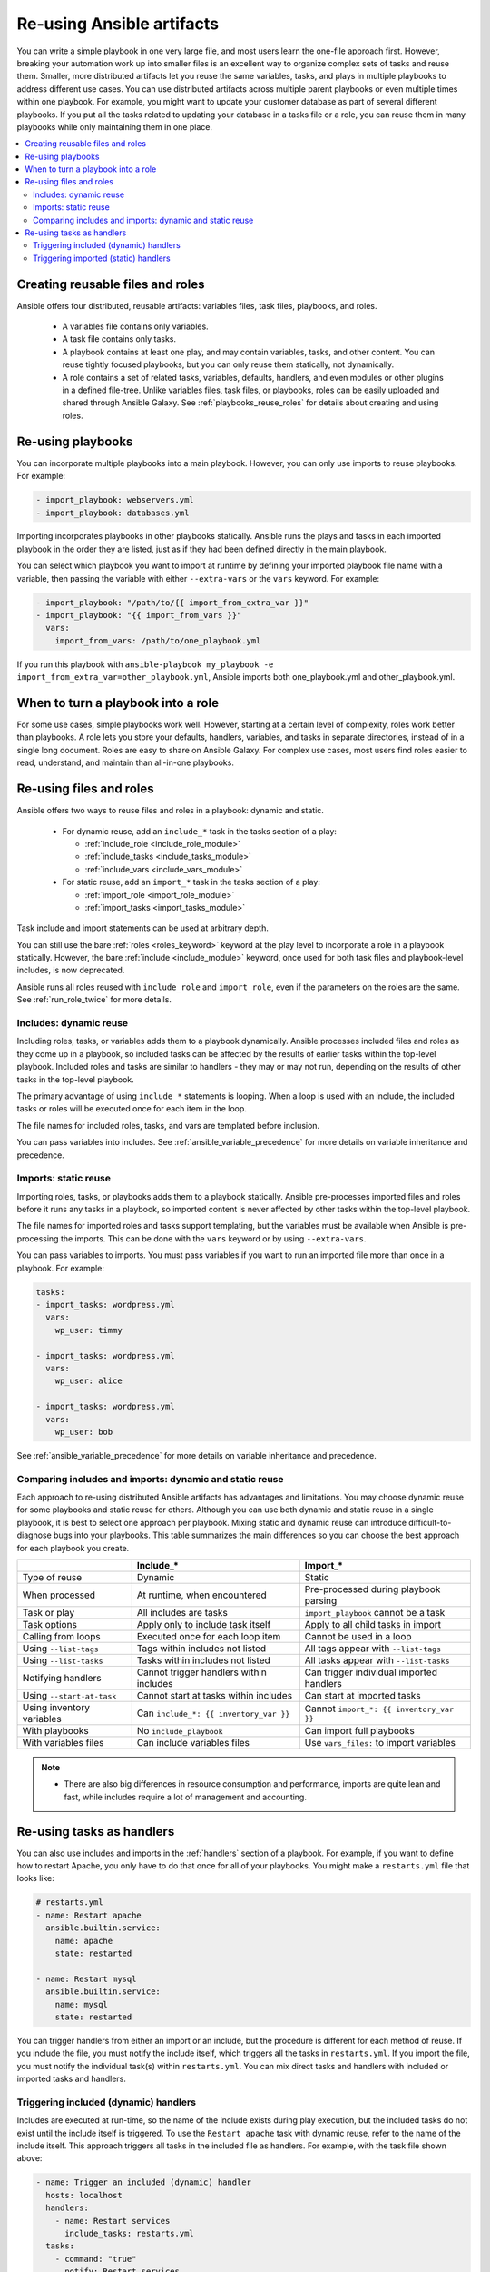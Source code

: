 .. _playbooks_reuse:

**************************
Re-using Ansible artifacts
**************************

You can write a simple playbook in one very large file, and most users learn the one-file approach first. However, breaking your automation work up into smaller files is an excellent way to organize complex sets of tasks and reuse them. Smaller, more distributed artifacts let you reuse the same variables, tasks, and plays in multiple playbooks to address different use cases. You can use distributed artifacts across multiple parent playbooks or even multiple times within one playbook. For example, you might want to update your customer database as part of several different playbooks. If you put all the tasks related to updating your database in a tasks file or a role, you can reuse them in many playbooks while only maintaining them in one place.

.. contents::
   :local:

Creating reusable files and roles
==================================

Ansible offers four distributed, reusable artifacts: variables files, task files, playbooks, and roles.

  - A variables file contains only variables.
  - A task file contains only tasks.
  - A playbook contains at least one play, and may contain variables, tasks, and other content. You can reuse tightly focused playbooks, but you can only reuse them statically, not dynamically.
  - A role contains a set of related tasks, variables, defaults, handlers, and even modules or other plugins in a defined file-tree. Unlike variables files, task files, or playbooks, roles can be easily uploaded and shared through Ansible Galaxy. See :ref:`playbooks_reuse_roles` for details about creating and using roles.

.. versionadded:: 2.4

Re-using playbooks
==================

You can incorporate multiple playbooks into a main playbook. However, you can only use imports to reuse playbooks. For example:

.. code-block:: yaml

    - import_playbook: webservers.yml
    - import_playbook: databases.yml

Importing incorporates playbooks in other playbooks statically. Ansible runs the plays and tasks in each imported playbook in the order they are listed, just as if they had been defined directly in the main playbook.

You can select which playbook you want to import at runtime by defining your imported playbook file name with a variable, then passing the variable with either ``--extra-vars`` or the ``vars`` keyword. For example:

.. code-block:: yaml

   - import_playbook: "/path/to/{{ import_from_extra_var }}"
   - import_playbook: "{{ import_from_vars }}"
     vars:
       import_from_vars: /path/to/one_playbook.yml

If you run this playbook with ``ansible-playbook my_playbook -e import_from_extra_var=other_playbook.yml``, Ansible imports both one_playbook.yml and other_playbook.yml.

When to turn a playbook into a role
===================================

For some use cases, simple playbooks work well. However, starting at a certain level of complexity, roles work better than playbooks. A role lets you store your defaults, handlers, variables, and tasks in separate directories, instead of in a single long document. Roles are easy to share on Ansible Galaxy. For complex use cases, most users find roles easier to read, understand, and maintain than all-in-one playbooks.

Re-using files and roles
========================

Ansible offers two ways to reuse files and roles in a playbook: dynamic and static.

  - For dynamic reuse, add an ``include_*`` task in the tasks section of a play:

    - :ref:`include_role <include_role_module>`
    - :ref:`include_tasks <include_tasks_module>`
    - :ref:`include_vars <include_vars_module>`

  - For static reuse, add an ``import_*`` task in the tasks section of a play:

    - :ref:`import_role <import_role_module>`
    - :ref:`import_tasks <import_tasks_module>`

Task include and import statements can be used at arbitrary depth.

You can still use the bare :ref:`roles <roles_keyword>` keyword at the play level to incorporate a role in a playbook statically. However, the bare :ref:`include <include_module>` keyword, once used for both task files and playbook-level includes, is now deprecated.

Ansible runs all roles reused with ``include_role`` and ``import_role``, even if the parameters on the roles are the same. See :ref:`run_role_twice` for more details.

Includes: dynamic reuse
-----------------------

Including roles, tasks, or variables adds them to a playbook dynamically. Ansible processes included files and roles as they come up in a playbook, so included tasks can be affected by the results of earlier tasks within the top-level playbook. Included roles and tasks are similar to handlers - they may or may not run, depending on the results of other tasks in the top-level playbook.

The primary advantage of using ``include_*`` statements is looping. When a loop is used with an include, the included tasks or roles will be executed once for each item in the loop.

The file names for included roles, tasks, and vars are templated before inclusion.

You can pass variables into includes. See :ref:`ansible_variable_precedence` for more details on variable inheritance and precedence.

Imports: static reuse
---------------------

Importing roles, tasks, or playbooks adds them to a playbook statically. Ansible pre-processes imported files and roles before it runs any tasks in a playbook, so imported content is never affected by other tasks within the top-level playbook.

The file names for imported roles and tasks support templating, but the variables must be available when Ansible is pre-processing the imports. This can be done with the ``vars`` keyword or by using ``--extra-vars``.

You can pass variables to imports. You must pass variables if you want to run an imported file more than once in a playbook. For example:

.. code-block:: yaml

    tasks:
    - import_tasks: wordpress.yml
      vars:
        wp_user: timmy

    - import_tasks: wordpress.yml
      vars:
        wp_user: alice

    - import_tasks: wordpress.yml
      vars:
        wp_user: bob

See :ref:`ansible_variable_precedence` for more details on variable inheritance and precedence.

.. _dynamic_vs_static:

Comparing includes and imports: dynamic and static reuse
--------------------------------------------------------

Each approach to re-using distributed Ansible artifacts has advantages and limitations. You may choose dynamic reuse for some playbooks and static reuse for others. Although you can use both dynamic and static reuse in a single playbook, it is best to select one approach per playbook. Mixing static and dynamic reuse can introduce difficult-to-diagnose bugs into your playbooks. This table summarizes the main differences so you can choose the best approach for each playbook you create.

.. table::
   :class: documentation-table

   ========================= ======================================== ========================================
   ..                        Include_*                                Import_*
   ========================= ======================================== ========================================
   Type of reuse             Dynamic                                  Static

   When processed            At runtime, when encountered             Pre-processed during playbook parsing

   Task or play              All includes are tasks                   ``import_playbook`` cannot be a task

   Task options              Apply only to include task itself        Apply to all child tasks in import

   Calling from loops        Executed once for each loop item         Cannot be used in a loop

   Using ``--list-tags``     Tags within includes not listed          All tags appear with ``--list-tags``

   Using ``--list-tasks``    Tasks within includes not listed         All tasks appear with ``--list-tasks``

   Notifying handlers        Cannot trigger handlers within includes  Can trigger individual imported handlers

   Using ``--start-at-task`` Cannot start at tasks within includes    Can start at imported tasks

   Using inventory variables Can ``include_*: {{ inventory_var }}``   Cannot ``import_*: {{ inventory_var }}``

   With playbooks            No ``include_playbook``                  Can import full playbooks

   With variables files      Can include variables files              Use ``vars_files:`` to import variables

   ========================= ======================================== ========================================


.. note::
    * There are also big differences in resource consumption and performance, imports are quite lean and fast, while includes require a lot of management
      and accounting.

Re-using tasks as handlers
==========================

You can also use includes and imports in the :ref:`handlers` section of a playbook. For example, if you want to define how to restart Apache, you only have to do that once for all of your playbooks. You might make a ``restarts.yml`` file that looks like:

.. code-block:: yaml

   # restarts.yml
   - name: Restart apache
     ansible.builtin.service:
       name: apache
       state: restarted

   - name: Restart mysql
     ansible.builtin.service:
       name: mysql
       state: restarted

You can trigger handlers from either an import or an include, but the procedure is different for each method of reuse. If you include the file, you must notify the include itself, which triggers all the tasks in ``restarts.yml``. If you import the file, you must notify the individual task(s) within ``restarts.yml``. You can mix direct tasks and handlers with included or imported tasks and handlers.

Triggering included (dynamic) handlers
--------------------------------------

Includes are executed at run-time, so the name of the include exists during play execution, but the included tasks do not exist until the include itself is triggered. To use the ``Restart apache`` task with dynamic reuse, refer to the name of the include itself. This approach triggers all tasks in the included file as handlers. For example, with the task file shown above:

.. code-block:: yaml

   - name: Trigger an included (dynamic) handler
     hosts: localhost
     handlers:
       - name: Restart services
         include_tasks: restarts.yml
     tasks:
       - command: "true"
         notify: Restart services

Triggering imported (static) handlers
-------------------------------------

Imports are processed before the play begins, so the name of the import no longer exists during play execution, but the names of the individual imported tasks do exist. To use the ``Restart apache`` task with static reuse, refer to the name of each task or tasks within the imported file. For example, with the task file shown above:

.. code-block:: yaml

   - name: Trigger an imported (static) handler
     hosts: localhost
     handlers:
       - name: Restart services
         import_tasks: restarts.yml
     tasks:
       - command: "true"
         notify: Restart apache
       - command: "true"
         notify: Restart mysql

.. seealso::

   :ref:`utilities_modules`
       Documentation of the ``include*`` and ``import*`` modules discussed here.
   :ref:`working_with_playbooks`
       Review the basic Playbook language features
   :ref:`playbooks_variables`
       All about variables in playbooks
   :ref:`playbooks_conditionals`
       Conditionals in playbooks
   :ref:`playbooks_loops`
       Loops in playbooks
   :ref:`tips_and_tricks`
       Tips and tricks for playbooks
   :ref:`ansible_galaxy`
       How to share roles on galaxy, role management
   :ref:`Communication<communication>`
       Got questions? Need help? Want to share your ideas? Visit the Ansible communication guide
